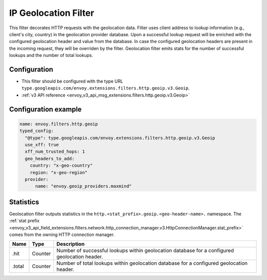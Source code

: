 .. _config_http_filters_geoip:

IP Geolocation Filter
=========================
This filter decorates HTTP requests with the geolocation data.
Filter uses client address to lookup information (e.g., client's city, country) in the geolocation provider database.
Upon a successful lookup request will be enriched with the configured geolocation header and value from the database.
In case the configured geolocation headers are present in the incoming request, they will be overriden by the filter.
Geolocation filter emits stats for the number of successful lookups and the number of total lookups.

Configuration
-------------
* This filter should be configured with the type URL ``type.googleapis.com/envoy.extensions.filters.http.geoip.v3.Geoip``.
* :ref:`v3 API reference <envoy_v3_api_msg_extensions.filters.http.geoip.v3.Geoip>`


Configuration example
---------------------

.. code-block:: yaml

  name: envoy.filters.http.geoip
  typed_config:
    "@type": type.googleapis.com/envoy.extensions.filters.http.geoip.v3.Geoip
    use_xff: true
    xff_num_trusted_hops: 1
    geo_headers_to_add:
      country: "x-geo-country"
      region: "x-geo-region"
    provider:
        name: "envoy.geoip_providers.maxmind"

Statistics
----------
Geolocation filter outputs statistics in the
``http.<stat_prefix>.geoip.<geo-header-name>.`` namespace. The :ref:`stat prefix
<envoy_v3_api_field_extensions.filters.network.http_connection_manager.v3.HttpConnectionManager.stat_prefix>`
comes from the owning HTTP connection manager.

.. csv-table::
  :header: Name, Type, Description
  :widths: auto

  .hit, Counter, Number of successful lookups within geolocation database for a configured geolocation header.
  .total, Counter, Number of total lookups within geolocation database for a configured geolocation header.

